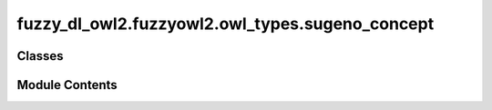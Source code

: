 fuzzy_dl_owl2.fuzzyowl2.owl_types.sugeno_concept
================================================

.. py:module:: fuzzy_dl_owl2.fuzzyowl2.owl_types.sugeno_concept


Classes
-------

.. autoapisummary::

   fuzzy_dl_owl2.fuzzyowl2.owl_types.sugeno_concept.SugenoConcept


Module Contents
---------------

.. py:class:: SugenoConcept(weights: list[float], concepts: list[str])

   Bases: :py:obj:`fuzzy_dl_owl2.fuzzyowl2.owl_types.concept_definition.ConceptDefinition`


   Helper class that provides a standard way to create an ABC using
   inheritance.


   .. py:method:: __str__() -> str


   .. py:method:: get_concepts() -> list[str]


   .. py:method:: get_weights() -> list[float]


